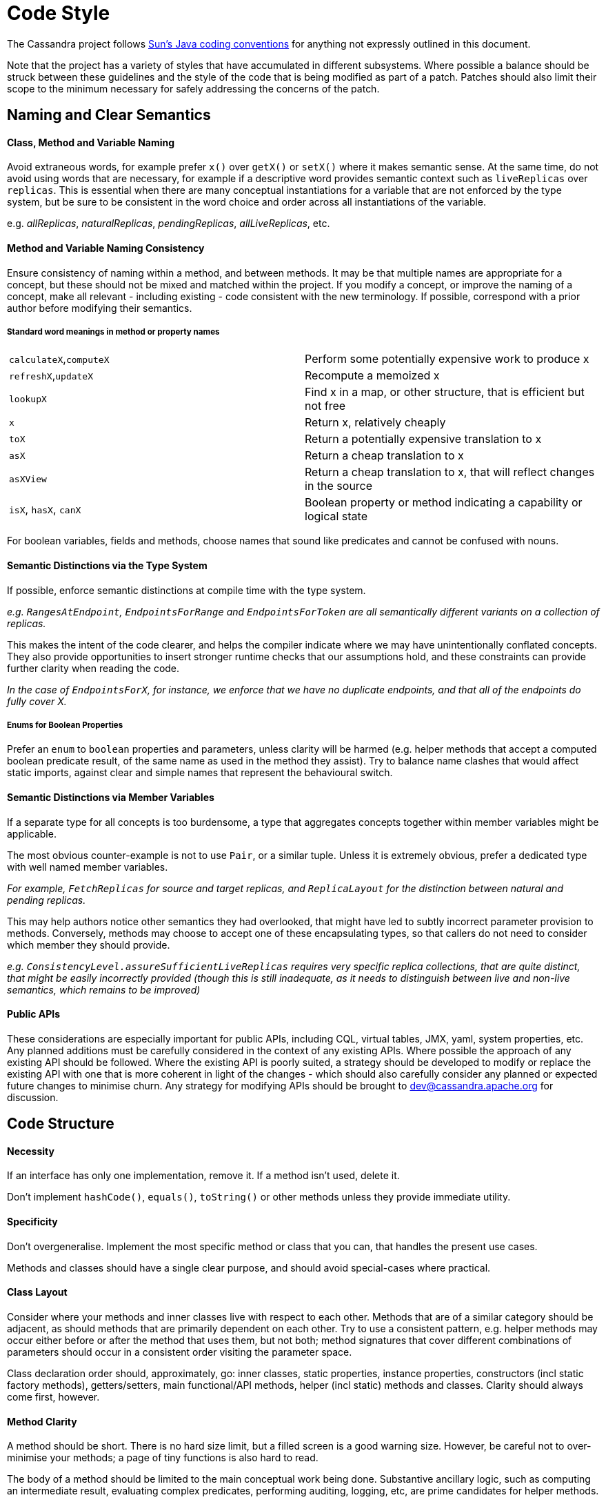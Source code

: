 = Code Style
:page-layout: basic

The Cassandra project follows
http://java.sun.com/docs/codeconv/html/CodeConvTOC.doc.html[Sun's Java
coding conventions] for anything not expressly outlined in this document.

Note that the project has a variety of styles that have accumulated in different subsystems. Where possible a balance should be struck between these guidelines and the style of the code that is being modified as part of a patch. Patches should also limit their scope to the minimum necessary for safely addressing the concerns of the patch.

== Naming and Clear Semantics

==== Class, Method and Variable Naming

Avoid extraneous words, for example prefer `x()` over `getX()` or `setX()` where it makes semantic sense. At the same time, do not avoid using words that are necessary, for example if a descriptive word provides semantic context such as `liveReplicas` over `replicas`.  This is essential when there are many conceptual instantiations for a variable that are not enforced by the type system, but be sure to be consistent in the word choice and order across all instantiations of the variable.

e.g. _allReplicas_, _naturalReplicas_, _pendingReplicas_, _allLiveReplicas_, etc.

==== Method and Variable Naming Consistency
Ensure consistency of naming within a method, and between methods.  It may be that multiple names are appropriate for a concept, but these should not be mixed and matched within the project.  If you modify a concept, or improve the naming of a concept, make all relevant - including existing - code consistent with the new terminology.  If possible, correspond with a prior author before modifying their semantics.

===== Standard word meanings in method or property names
[cols="1,1"]
|===
|`calculateX`,`computeX`|Perform some potentially expensive work to produce x
|`refreshX`,`updateX`|Recompute a memoized x
|`lookupX`|Find x in a map, or other structure, that is efficient but not free
|`x`|Return x, relatively cheaply
|`toX`|Return a potentially expensive translation to x
|`asX`|Return a cheap translation to x
|`asXView`|Return a cheap translation to x, that will reflect changes in the source
|`isX`, `hasX`, `canX`|Boolean property or method indicating a capability or logical state
|===

For boolean variables, fields and methods, choose names that sound like predicates and cannot be confused with nouns.

==== Semantic Distinctions via the Type System

If possible, enforce semantic distinctions at compile time with the type system.

_e.g. `RangesAtEndpoint`, `EndpointsForRange` and `EndpointsForToken` are all semantically different variants on a collection of replicas._

This makes the intent of the code clearer, and helps the compiler indicate where we may have unintentionally conflated concepts.  They also provide opportunities to insert stronger runtime checks that our assumptions hold, and these constraints can provide further clarity when reading the code.

_In the case of `EndpointsForX`, for instance, we enforce that we have no duplicate endpoints, and that all of the endpoints do fully cover X._

===== Enums for Boolean Properties
Prefer an `enum` to `boolean` properties and parameters, unless clarity will be harmed (e.g. helper methods that accept a computed boolean predicate result, of the same name as used in the method they assist). Try to balance name clashes that would affect static imports, against clear and simple names that represent the behavioural switch.

==== Semantic Distinctions via Member Variables
If a separate type for all concepts is too burdensome, a type that aggregates concepts together within member variables might be applicable.  

The most obvious counter-example is not to use `Pair`, or a similar tuple.  Unless it is extremely obvious, prefer a dedicated type with well named member variables.

_For example, `FetchReplicas` for source and target replicas, and `ReplicaLayout` for the distinction between natural and pending replicas._

This may help authors notice other semantics they had overlooked, that might have led to subtly incorrect parameter provision to methods.  Conversely, methods may choose to accept one of these encapsulating types, so that callers do not need to consider which member they should provide.

_e.g. `ConsistencyLevel.assureSufficientLiveReplicas` requires very specific replica collections, that are quite distinct, that might be easily incorrectly provided (though this is still inadequate, as it needs to distinguish between live and non-live semantics, which remains to be improved)_

==== Public APIs
These considerations are especially important for public APIs, including CQL, virtual tables, JMX, yaml, system properties, etc. Any planned additions must be carefully considered in the context of any existing APIs. Where possible the approach of any existing API should be followed. Where the existing API is poorly suited, a strategy should be developed to modify or replace the existing API with one that is more coherent in light of the changes - which should also carefully consider any planned or expected future changes to minimise churn. Any strategy for modifying APIs should be brought to dev@cassandra.apache.org for discussion.

== Code Structure
==== Necessity
If an interface has only one implementation, remove it.  If a method isn’t used, delete it.  

Don’t implement `hashCode()`, `equals()`, `toString()` or other methods unless they provide immediate utility.

==== Specificity
Don’t overgeneralise.  Implement the most specific method or class that you can, that handles the present use cases.

Methods and classes should have a single clear purpose, and should avoid special-cases where practical.

==== Class Layout
Consider where your methods and inner classes live with respect to each other.  Methods that are of a similar category should be adjacent, as should methods that are primarily dependent on each other.  Try to use a consistent pattern, e.g. helper methods may occur either before or after the method that uses them, but not both; method signatures that cover different combinations of parameters should occur in a consistent order visiting the parameter space.

Class declaration order should, approximately, go: inner classes, static properties, instance properties, constructors (incl static factory methods), getters/setters, main functional/API methods, helper (incl static) methods and classes.  Clarity should always come first, however.

==== Method Clarity
A method should be short. There is no hard size limit, but a filled screen is a good warning size.  However, be careful not to over-minimise your methods; a page of tiny functions is also hard to read.

The body of a method should be limited to the main conceptual work being done.  Substantive ancillary logic, such as computing an intermediate result, evaluating complex predicates, performing auditing, logging, etc, are prime candidates for helper methods.

==== Compiler Assistance
Always use `@Override` annotations when implementing abstract or interface methods or overriding a parent method.

`@Nullable`, `@NonNull`, `@ThreadSafe`, `@NotThreadSafe` and `@Immutable` should be used as appropriate to communicate to both the compiler and readers.

==== Boilerplate
Prefer `public final` fields to private fields with getters (but prefer encapsulating behavior in "real" methods to either).

Declare class properties `final` wherever possible, but never declare local variables and parameters `final`. Variables and parameters should still be treated as immutable wherever possible, with explicit code blocks introduced as necessary to minimize the scope of any mutable variables.

Prefer initialization in a constructor to setters, and builders where the constructor is complex with many optional parameters.

Avoid redundant `this` references to member fields or methods, except for consistency with other assignments e.g. in the constructor

==== Exception handling
Never ever write `catch (…)` {} or `catch (…) { logger.error() }` merely to satisfy Java’s compile-time exception checking.

Always catch the narrowest exception type possible for achieving your goal. If Throwable must be caught for handling exceptional termination, it must be rethrown. If an exception cannot be safely handled locally, propagate it - but use unchecked exceptions if no caller expects to handle the case. Rethrow as `RuntimeException`, `IOError`, or your own `UncheckedXException`, or `IllegalStateException` if it “can’t happen”

Only if an exception is an explicitly acceptable condition can it be ignored, but this must be explained carefully in a comment detailing how this is handled correctly.

== Formatting
`{` and `}` are placed on a new line except when empty or opening a multi-line lambda expression. Braces may be elided to a depth of one if the condition or loop guards a single expression.

Lambda expressions accepting a single parameter should elide the braces that encapsulate the parameter. E.g. `x -> doSomething()` and `(x, y) -> doSomething()`

==== Multiline statements
Where possible prefer keeping a logical action to a single line. Prefer introducing additional variables, or well-named methods encapsulating actions, to multi-line statements - unless this harms clarity (e.g. in an already short method).

Try to keep lines under 120 characters, but use good judgment. It is better to exceed this limit, than to split a line that has no natural splitting points, particularly when the remainder of the line is boilerplate or easily inferred by the reader.

If a line wraps inside a method call, first extract any long parameter expressions to local variables before trying to group natural parameters together on a single line, aligning the start of parameters on each line, e.g.

[source,java]
----
Type newType = new Type(someValueWithLongName, someOtherRelatedValueWithLongName,
                        someUnrelatedValueWithLongName,
                        someDoublyUnrelatedValueWithLongName);
----

When splitting a ternary, use one line per clause, carry the operator, and where possible align the start of the ternary condition, e.g.

[source,java]
----
var = bar == null
      ? doFoo()
      : doBar();
----

It is usually preferable to carry the operator for multiline expressions, with the exception of some multiline string literals.

==== Whitespace
Make sure to use 4 spaces instead of the tab character for all your indentation.
Many lines in the current files have a bunch of trailing whitespace. If you encounter incorrect whitespace, clean up in a separate patch. Current and future reviewers won’t want to review whitespace diffs.

==== Static Imports
Consider using static imports for frequently used utility methods that are unambiguous. E.g. `String.format`, `ByteBufferUtil.bytes`, `Iterables.filter/any/transform`.

When naming static methods, select names that maintain semantic legibility when statically imported, and are unlikely to clash with other method names that may be mixed in the same context.

==== Imports
Observe the following order for your imports:

[source,java]
----
java
[blank line]
com.google.common
org.apache.commons
org.junit
org.slf4j
[blank line]
everything else alphabetically
----

=== Format files for IDEs

* IntelliJ:
https://wiki.apache.org/cassandra/CodeStyle?action=AttachFile&do=view&target=intellij-codestyle.jar[intellij-codestyle.jar]
* IntelliJ 13:
https://gist.github.com/jdsumsion/9ab750a05c2a567c6afc[gist for IntelliJ
13] (this is a work in progress, still working on javadoc, ternary
style, line continuations, etc)
* Eclipse: (https://github.com/tjake/cassandra-style-eclipse)
